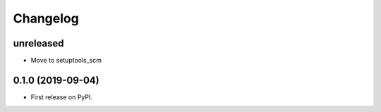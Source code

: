 
Changelog
=========

unreleased
----------

* Move to setuptools_scm

0.1.0 (2019-09-04)
------------------

* First release on PyPI.
